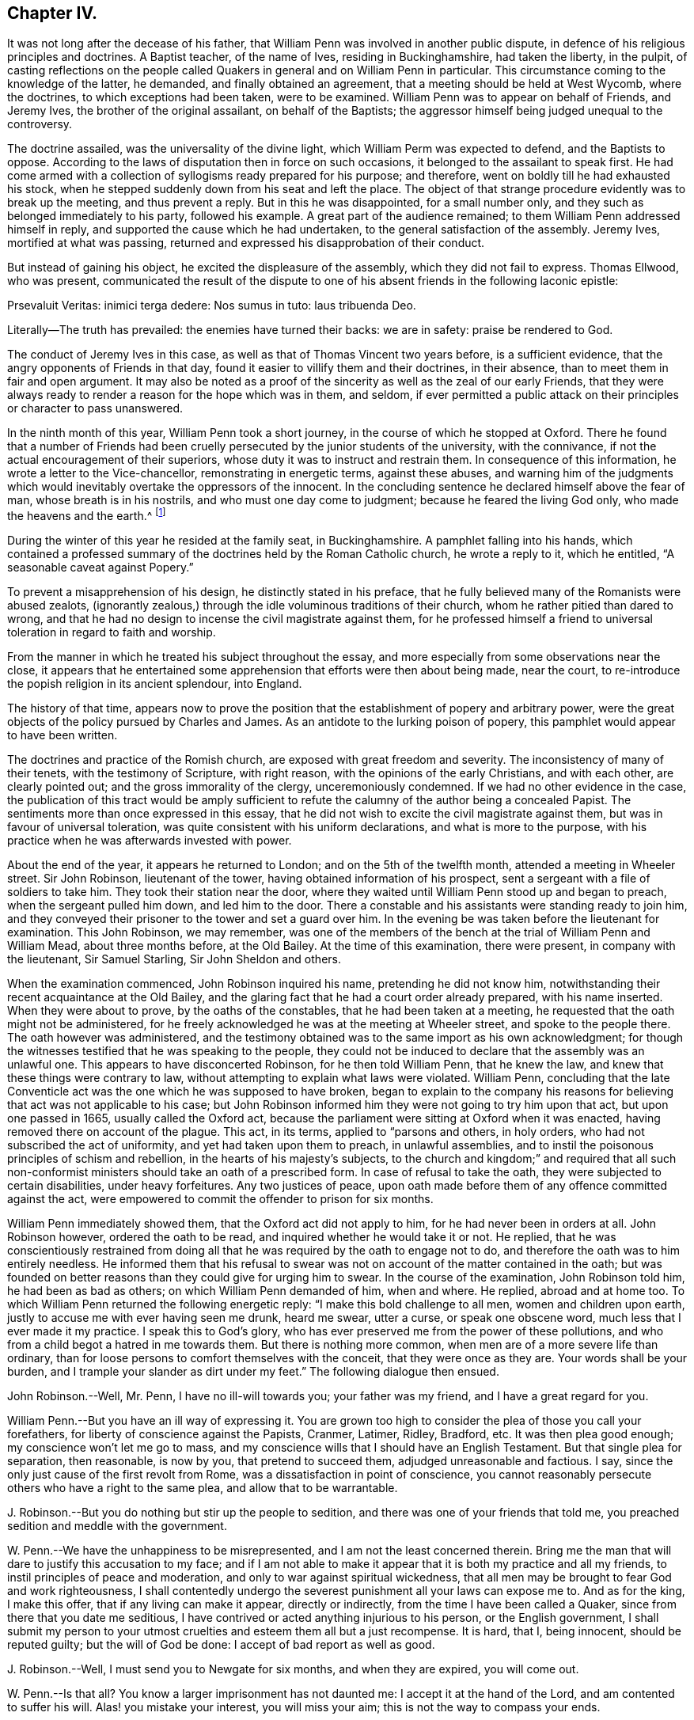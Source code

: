 == Chapter IV.

It was not long after the decease of his father,
that William Penn was involved in another public dispute,
in defence of his religious principles and doctrines.
A Baptist teacher, of the name of Ives, residing in Buckinghamshire,
had taken the liberty, in the pulpit,
of casting reflections on the people called Quakers
in general and on William Penn in particular.
This circumstance coming to the knowledge of the latter, he demanded,
and finally obtained an agreement, that a meeting should be held at West Wycomb,
where the doctrines, to which exceptions had been taken, were to be examined.
William Penn was to appear on behalf of Friends, and Jeremy Ives,
the brother of the original assailant, on behalf of the Baptists;
the aggressor himself being judged unequal to the controversy.

The doctrine assailed, was the universality of the divine light,
which William Perm was expected to defend, and the Baptists to oppose.
According to the laws of disputation then in force on such occasions,
it belonged to the assailant to speak first.
He had come armed with a collection of syllogisms ready prepared for his purpose;
and therefore, went on boldly till he had exhausted his stock,
when he stepped suddenly down from his seat and left the place.
The object of that strange procedure evidently was to break up the meeting,
and thus prevent a reply.
But in this he was disappointed, for a small number only,
and they such as belonged immediately to his party, followed his example.
A great part of the audience remained; to them William Penn addressed himself in reply,
and supported the cause which he had undertaken,
to the general satisfaction of the assembly.
Jeremy Ives, mortified at what was passing,
returned and expressed his disapprobation of their conduct.

But instead of gaining his object, he excited the displeasure of the assembly,
which they did not fail to express.
Thomas Ellwood, who was present,
communicated the result of the dispute to one of
his absent friends in the following laconic epistle:

Prsevaluit Veritas: inimici terga dedere: Nos sumus in tuto: laus tribuenda Deo.

Literally--The truth has prevailed: the enemies have turned their backs:
we are in safety: praise be rendered to God.

The conduct of Jeremy Ives in this case,
as well as that of Thomas Vincent two years before, is a sufficient evidence,
that the angry opponents of Friends in that day,
found it easier to villify them and their doctrines, in their absence,
than to meet them in fair and open argument.
It may also be noted as a proof of the sincerity as well as the zeal of our early Friends,
that they were always ready to render a reason for the hope which was in them,
and seldom,
if ever permitted a public attack on their principles or character to pass unanswered.

In the ninth month of this year, William Penn took a short journey,
in the course of which he stopped at Oxford.
There he found that a number of Friends had been cruelly
persecuted by the junior students of the university,
with the connivance, if not the actual encouragement of their superiors,
whose duty it was to instruct and restrain them.
In consequence of this information, he wrote a letter to the Vice-chancellor,
remonstrating in energetic terms, against these abuses,
and warning him of the judgments which would inevitably
overtake the oppressors of the innocent.
In the concluding sentence he declared himself above the fear of man,
whose breath is in his nostrils, and who must one day come to judgment;
because he feared the living God only, who made the heavens and the earth.^
footnote:[It may appear to some readers,
that William Penn was unreasonably severe upon the Vice-chancellor,
and that the misconduct of the students was not properly chargeable on him.
But we find that this man was an active persecutor of the non-conformists,
and about this time so far degraded his own character and station,
as to employ an unprincipled fellow to travel about the country,
and under the assumed character of a religious professor,
insinuate himself into the company and confidence of the various dissenters,
for the purpose of subjecting them to the penalties
prescribed by the persecuting laws of the time.
This man thrust himself upon a Friend, under the assumed character of a Quaker,
but was suspected and dismissed unentertained.
{footnote-paragraph-split}
He
afterwards insinuated himself into the favour of the Baptists,
and drew one of them, who was a man of reputation,
into some incautious remarks upon the severity of the times.
He then impeached him with having spoken treasonable words,
and brought this honest man into danger of losing both his estate and his life.
From this danger he was happily delivered by the opportune discovery
of some vicious conduct which the prosecutor had practised elsewhere,
on account of which he fled from the court and country.
A Vice-chancellor of Oxford, who could employ such characters to effect his purposes,
could expect but little deference from a man of William Penn`'s principles and understanding.
See Gough`'s Hist.
Vol. II. Page 304.]

During the winter of this year he resided at the family seat, in Buckinghamshire.
A pamphlet falling into his hands,
which contained a professed summary of the doctrines held by the Roman Catholic church,
he wrote a reply to it, which he entitled, "`A seasonable caveat against Popery.`"

To prevent a misapprehension of his design, he distinctly stated in his preface,
that he fully believed many of the Romanists were abused zealots,
(ignorantly zealous,) through the idle voluminous traditions of their church,
whom he rather pitied than dared to wrong,
and that he had no design to incense the civil magistrate against them,
for he professed himself a friend to universal toleration in regard to faith and worship.

From the manner in which he treated his subject throughout the essay,
and more especially from some observations near the close,
it appears that he entertained some apprehension that efforts were then about being made,
near the court, to re-introduce the popish religion in its ancient splendour,
into England.

The history of that time,
appears now to prove the position that the establishment of popery and arbitrary power,
were the great objects of the policy pursued by Charles and James.
As an antidote to the lurking poison of popery,
this pamphlet would appear to have been written.

The doctrines and practice of the Romish church,
are exposed with great freedom and severity.
The inconsistency of many of their tenets, with the testimony of Scripture,
with right reason, with the opinions of the early Christians, and with each other,
are clearly pointed out; and the gross immorality of the clergy,
unceremoniously condemned.
If we had no other evidence in the case,
the publication of this tract would be amply sufficient
to refute the calumny of the author being a concealed Papist.
The sentiments more than once expressed in this essay,
that he did not wish to excite the civil magistrate against them,
but was in favour of universal toleration,
was quite consistent with his uniform declarations, and what is more to the purpose,
with his practice when he was afterwards invested with power.

About the end of the year, it appears he returned to London;
and on the 5th of the twelfth month, attended a meeting in Wheeler street.
Sir John Robinson, lieutenant of the tower, having obtained information of his prospect,
sent a sergeant with a file of soldiers to take him.
They took their station near the door,
where they waited until William Penn stood up and began to preach,
when the sergeant pulled him down, and led him to the door.
There a constable and his assistants were standing ready to join him,
and they conveyed their prisoner to the tower and set a guard over him.
In the evening be was taken before the lieutenant for examination.
This John Robinson, we may remember,
was one of the members of the bench at the trial of William Penn and William Mead,
about three months before, at the Old Bailey.
At the time of this examination, there were present, in company with the lieutenant,
Sir Samuel Starling, Sir John Sheldon and others.

When the examination commenced, John Robinson inquired his name,
pretending he did not know him,
notwithstanding their recent acquaintance at the Old Bailey,
and the glaring fact that he had a court order already prepared, with his name inserted.
When they were about to prove, by the oaths of the constables,
that he had been taken at a meeting,
he requested that the oath might not be administered,
for he freely acknowledged he was at the meeting at Wheeler street,
and spoke to the people there.
The oath however was administered,
and the testimony obtained was to the same import as his own acknowledgment;
for though the witnesses testified that he was speaking to the people,
they could not be induced to declare that the assembly was an unlawful one.
This appears to have disconcerted Robinson, for he then told William Penn,
that he knew the law, and knew that these things were contrary to law,
without attempting to explain what laws were violated.
William Penn,
concluding that the late Conventicle act was the one which he was supposed to have broken,
began to explain to the company his reasons for believing
that act was not applicable to his case;
but John Robinson informed him they were not going to try him upon that act,
but upon one passed in 1665, usually called the Oxford act,
because the parliament were sitting at Oxford when it was enacted,
having removed there on account of the plague.
This act, in its terms, applied to "`parsons and others, in holy orders,
who had not subscribed the act of uniformity, and yet had taken upon them to preach,
in unlawful assemblies, and to instil the poisonous principles of schism and rebellion,
in the hearts of his majesty`'s subjects,
to the church and kingdom;`" and required that all such non-conformist
ministers should take an oath of a prescribed form.
In case of refusal to take the oath, they were subjected to certain disabilities,
under heavy forfeitures.
Any two justices of peace,
upon oath made before them of any offence committed against the act,
were empowered to commit the offender to prison for six months.

William Penn immediately showed them, that the Oxford act did not apply to him,
for he had never been in orders at all.
John Robinson however, ordered the oath to be read,
and inquired whether he would take it or not.
He replied,
that he was conscientiously restrained from doing all that
he was required by the oath to engage not to do,
and therefore the oath was to him entirely needless.
He informed them that his refusal to swear was not
on account of the matter contained in the oath;
but was founded on better reasons than they could give for urging him to swear.
In the course of the examination, John Robinson told him, he had been as bad as others;
on which William Penn demanded of him, when and where.
He replied, abroad and at home too.
To which William Penn returned the following energetic reply:
"`I make this bold challenge to all men, women and children upon earth,
justly to accuse me with ever having seen me drunk, heard me swear, utter a curse,
or speak one obscene word, much less that I ever made it my practice.
I speak this to God`'s glory,
who has ever preserved me from the power of these pollutions,
and who from a child begot a hatred in me towards them.
But there is nothing more common, when men are of a more severe life than ordinary,
than for loose persons to comfort themselves with the conceit,
that they were once as they are.
Your words shall be your burden, and I trample your slander as dirt under my feet.`"
The following dialogue then ensued.

John Robinson.--Well, Mr. Penn, I have no ill-will towards you;
your father was my friend, and I have a great regard for you.

William Penn.--But you have an ill way of expressing it.
You are grown too high to consider the plea of those you call your forefathers,
for liberty of conscience against the Papists, Cranmer, Latimer, Ridley, Bradford, etc.
It was then plea good enough; my conscience won`'t let me go to mass,
and my conscience wills that I should have an English Testament.
But that single plea for separation, then reasonable, is now by you,
that pretend to succeed them, adjudged unreasonable and factious.
I say, since the only just cause of the first revolt from Rome,
was a dissatisfaction in point of conscience,
you cannot reasonably persecute others who have a right to the same plea,
and allow that to be warrantable.

J+++.+++ Robinson.--But you do nothing but stir up the people to sedition,
and there was one of your friends that told me,
you preached sedition and meddle with the government.

W+++.+++ Penn.--We have the unhappiness to be misrepresented,
and I am not the least concerned therein.
Bring me the man that will dare to justify this accusation to my face;
and if I am not able to make it appear that it is both my practice and all my friends,
to instil principles of peace and moderation,
and only to war against spiritual wickedness,
that all men may be brought to fear God and work righteousness,
I shall contentedly undergo the severest punishment all your laws can expose me to.
And as for the king, I make this offer, that if any living can make it appear,
directly or indirectly, from the time I have been called a Quaker,
since from there that you date me seditious,
I have contrived or acted anything injurious to his person, or the English government,
I shall submit my person to your utmost cruelties and esteem them all but a just recompense.
It is hard, that I, being innocent, should be reputed guilty;
but the will of God be done: I accept of bad report as well as good.

J+++.+++ Robinson.--Well, I must send you to Newgate for six months, and when they are expired,
you will come out.

W+++.+++ Penn.--Is that all?
You know a larger imprisonment has not daunted me: I accept it at the hand of the Lord,
and am contented to suffer his will.
Alas! you mistake your interest, you will miss your aim;
this is not the way to compass your ends.

J+++.+++ Robinson.--You bring yourself into trouble, you will be heading of parties,
and drawing people after you.

W+++.+++ Penn.--You mistake, there is no such way as this to render men remarkable.
You are angry that I am considerable, and yet you take the very way to make me so,
by making this bustle and stir about a peaceable person.

J+++.+++ Robinson.--I wish your adhering to these things
do not convert you to something at last.

W+++.+++ Penn.--I would have you and all men to know,
that I scorn that religion which is not worth suffering for,
and able to sustain those that are afflicted for it.
Mine is, and whatever may be my lot for my constant profession of it,
I am no ways careful, but resigned to answer the will of God, by the loss of goods,
liberty and life itself.
When you have all, you can have no more, and then perhaps you will be contented,
and by that you will be better informed of our innocency.
Your religion persecutes, mine forgives:
and I desire my God to forgive you all that are concerned in my commitment,
and I leave you all in perfect charity, wishing you eternal salvation.

He was then sent to Newgate, to expiate, by a six months`' imprisonment,
the offence of preaching the Gospel to his brethren,
and refusing to disobey the commandment of Christ.

His imprisonment in this case, though not so manifestly illegal as the former one,
was certainly unauthorized by the act upon which it was ostensibly founded.
It however, does not appear, that he adopted any legal course to procure his discharge,
but waited patiently till the time of his confinement expired.
